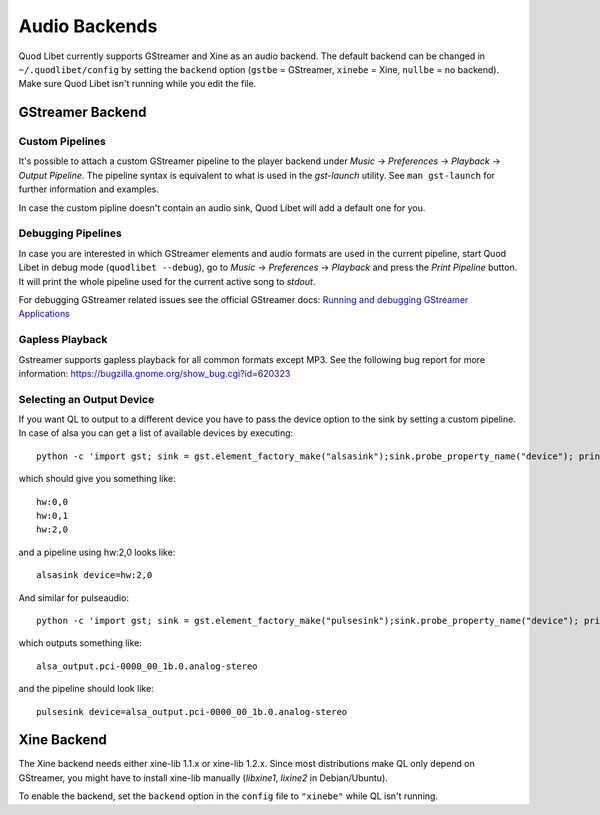Audio Backends
==============

Quod Libet currently supports GStreamer and Xine as an audio backend. The
default backend can be changed in ``~/.quodlibet/config`` by setting the
``backend`` option (``gstbe`` = GStreamer, ``xinebe`` = Xine, ``nullbe`` =
no backend). Make sure Quod Libet isn't running while you edit the file.


GStreamer Backend
-----------------

Custom Pipelines
^^^^^^^^^^^^^^^^

It's possible to attach a custom GStreamer pipeline to the player backend
under *Music* → *Preferences* → *Playback* → *Output Pipeline*. The
pipeline syntax is equivalent to what is used in the *gst-launch* utility.
See ``man gst-launch`` for further information and examples.

In case the custom pipline doesn't contain an audio sink, Quod Libet
will add a default one for you.


Debugging Pipelines
^^^^^^^^^^^^^^^^^^^

In case you are interested in which GStreamer elements and audio formats
are used in the current pipeline, start Quod Libet in debug mode
(``quodlibet --debug``), go to *Music* → *Preferences* → *Playback* and
press the *Print Pipeline* button. It will print the whole pipeline used
for the current active song to *stdout*.

For debugging GStreamer related issues see the official GStreamer docs:
`Running and debugging GStreamer Applications
<http://gstreamer.freedesktop.org/data/doc/gstreamer/head/gstreamer/html/gst-
running.html>`__


Gapless Playback
^^^^^^^^^^^^^^^^

Gstreamer supports gapless playback for all common formats except MP3. See
the following bug report for more information:
https://bugzilla.gnome.org/show_bug.cgi?id=620323


Selecting an Output Device
^^^^^^^^^^^^^^^^^^^^^^^^^^

If you want QL to output to a different device you have to pass the device
option to the sink by setting a custom pipeline. In case of alsa you can get
a list of available devices by executing::

    python -c 'import gst; sink = gst.element_factory_make("alsasink");sink.probe_property_name("device"); print "\n".join(sink.probe_get_values_name("device"))'

which should give you something like::

    hw:0,0
    hw:0,1
    hw:2,0

and a pipeline using hw:2,0 looks like::

    alsasink device=hw:2,0


And similar for pulseaudio::

    python -c 'import gst; sink = gst.element_factory_make("pulsesink");sink.probe_property_name("device"); print "\n".join(sink.probe_get_values_name("device"))'


which outputs something like::

    alsa_output.pci-0000_00_1b.0.analog-stereo

and the pipeline should look like::

    pulsesink device=alsa_output.pci-0000_00_1b.0.analog-stereo


Xine Backend
------------

The Xine backend needs either xine-lib 1.1.x or xine-lib 1.2.x. Since most
distributions make QL only depend on GStreamer, you might have to install
xine-lib manually (*libxine1*, *lixine2* in Debian/Ubuntu).

To enable the backend, set the ``backend`` option in the ``config`` file to
``"xinebe"`` while QL isn't running.
